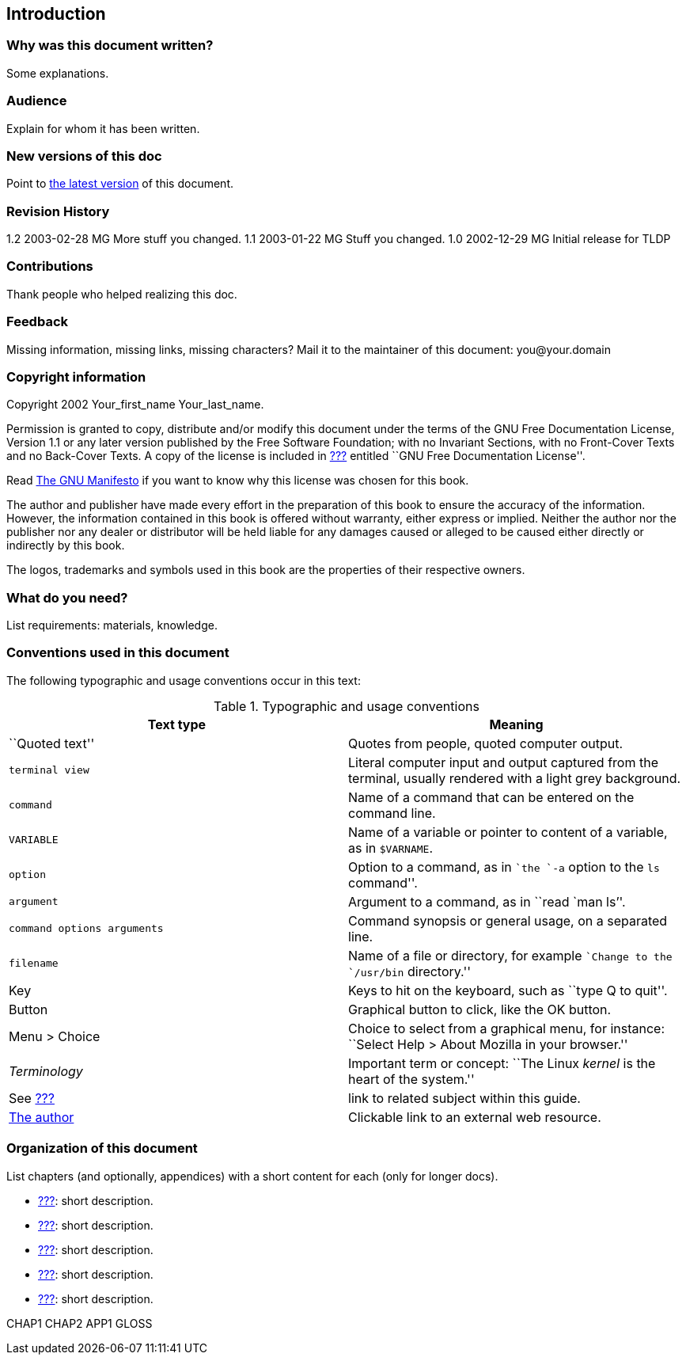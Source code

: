 Introduction
------------

[[intro_01]]
Why was this document written?
~~~~~~~~~~~~~~~~~~~~~~~~~~~~~~

Some explanations.

[[intro_02]]
Audience
~~~~~~~~

Explain for whom it has been written.

[[intro_03]]
New versions of this doc
~~~~~~~~~~~~~~~~~~~~~~~~

Point to http://somewhere.org[the latest version] of this document.

[[intro_04]]
Revision History
~~~~~~~~~~~~~~~~

1.2 2003-02-28 MG More stuff you changed. 1.1 2003-01-22 MG Stuff you
changed. 1.0 2002-12-29 MG Initial release for TLDP

[[intro_05]]
Contributions
~~~~~~~~~~~~~

Thank people who helped realizing this doc.

[[intro_06]]
Feedback
~~~~~~~~

Missing information, missing links, missing characters? Mail it to the
maintainer of this document: you@your.domain

[[intro_07]]
Copyright information
~~~~~~~~~~~~~~~~~~~~~

Copyright 2002 Your_first_name Your_last_name.

Permission is granted to copy, distribute and/or modify this document
under the terms of the GNU Free Documentation License, Version 1.1 or
any later version published by the Free Software Foundation; with no
Invariant Sections, with no Front-Cover Texts and no Back-Cover Texts. A
copy of the license is included in link:#app4[???] entitled ``GNU Free
Documentation License''.

Read http://www.fsf.org/gnu/manifesto.html[The GNU Manifesto] if you
want to know why this license was chosen for this book.

The author and publisher have made every effort in the preparation of
this book to ensure the accuracy of the information. However, the
information contained in this book is offered without warranty, either
express or implied. Neither the author nor the publisher nor any dealer
or distributor will be held liable for any damages caused or alleged to
be caused either directly or indirectly by this book.

The logos, trademarks and symbols used in this book are the properties
of their respective owners.

[[intro_08]]
What do you need?
~~~~~~~~~~~~~~~~~

List requirements: materials, knowledge.

[[intro_09]]
Conventions used in this document
~~~~~~~~~~~~~~~~~~~~~~~~~~~~~~~~~

The following typographic and usage conventions occur in this text:

.Typographic and usage conventions
[cols=",",options="header",]
|=======================================================================
|Text type |Meaning
|``Quoted text'' |Quotes from people, quoted computer output.

a|
-------------
terminal view
-------------

 |Literal computer input and output captured from the terminal, usually
rendered with a light grey background.

|`command` |Name of a command that can be entered on the command line.

|`VARIABLE` |Name of a variable or pointer to content of a variable, as
in `$VARNAME`.

|`option` |Option to a command, as in ``the `-a` option to the `ls`
command''.

|`argument` |Argument to a command, as in ``read `man ls`''.

|`command options 
arguments` |Command synopsis or general usage, on a separated line.

|`filename` |Name of a file or directory, for example ``Change to the
`/usr/bin` directory.''

|Key |Keys to hit on the keyboard, such as ``type Q to quit''.

|Button |Graphical button to click, like the OK button.

|Menu > Choice |Choice to select from a graphical menu, for instance:
``Select Help > About Mozilla in your browser.''

|_Terminology_ |Important term or concept: ``The Linux _kernel_ is the
heart of the system.''

|See link:#chap_01[???] |link to related subject within this guide.

|http://tille.soti.org[The author] |Clickable link to an external web
resource.
|=======================================================================

[[intro_10]]
Organization of this document
~~~~~~~~~~~~~~~~~~~~~~~~~~~~~

List chapters (and optionally, appendices) with a short content for each
(only for longer docs).

* link:#chap_01[???]: short description.
* link:#chap_02[???]: short description.
* link:#chap_03[???]: short description.
* link:#chap_04[???]: short description.
* link:#chap_05[???]: short description.

CHAP1 CHAP2 APP1 GLOSS
